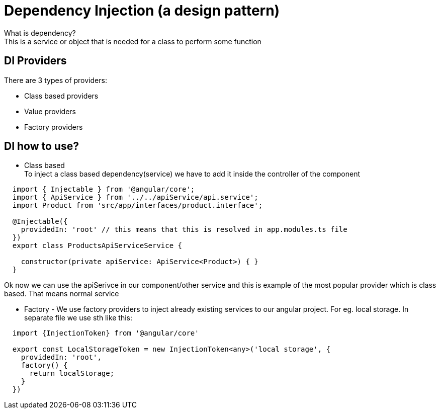 # Dependency Injection (a design pattern)

What is dependency? +
This is a service or object that is needed for a class to perform some function

## DI Providers
There are 3 types of providers: 

* Class based providers
* Value providers
* Factory providers

## DI how to use?
* Class based + 
To inject a class based dependency(service) we have to add it inside the controller of the component

[source, typescript]
----
  import { Injectable } from '@angular/core';
  import { ApiService } from '../../apiService/api.service';
  import Product from 'src/app/interfaces/product.interface';

  @Injectable({
    providedIn: 'root' // this means that this is resolved in app.modules.ts file
  })
  export class ProductsApiServiceService {

    constructor(private apiService: ApiService<Product>) { }
  }
----

Ok now we can use the apiSerivce in our component/other service and this is example of the most popular provider which is class based. That means normal service


* Factory - We use factory providers to inject already existing services to our angular project. For eg. local storage. In separate file we use sth like this: +
[source, typescript]
----
  import {InjectionToken} from '@angular/core'

  export const LocalStorageToken = new InjectionToken<any>('local storage', {
    providedIn: 'root',
    factory() {
      return localStorage;
    }
  })
----